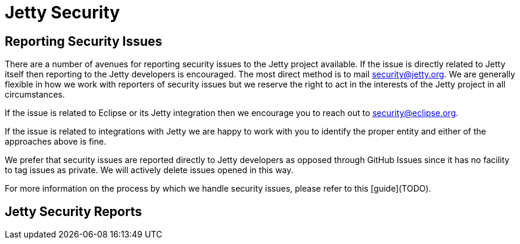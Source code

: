 = Jetty Security

== Reporting Security Issues

There are a number of avenues for reporting security issues to the Jetty project available. If the issue is directly related to Jetty itself then reporting to the Jetty developers is encouraged. The most direct method is to mail security@jetty.org. We are generally flexible in how we work with reporters of security issues but we reserve the right to act in the interests of the Jetty project in all circumstances.

If the issue is related to Eclipse or its Jetty integration then we encourage you to reach out to security@eclipse.org.

If the issue is related to integrations with Jetty we are happy to work with you to identify the proper entity and either of the approaches above is fine.

We prefer that security issues are reported directly to Jetty developers as opposed through GitHub Issues since it has no facility to tag issues as private. We will actively delete issues opened in this way.

For more information on the process by which we handle security issues, please refer to this [guide](TODO).

== Jetty Security Reports

